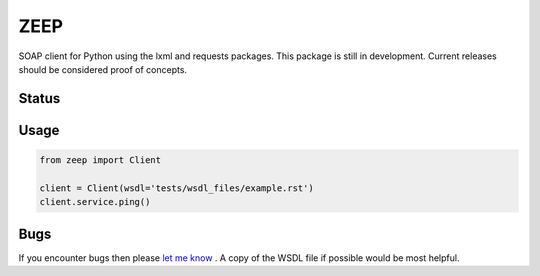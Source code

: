 ZEEP
====

SOAP client for Python using the lxml and requests packages. This package is
still in development. Current releases should be considered proof of concepts.

Status
------
.. image:: https://travis-ci.org/mvantellingen/python-zeep.svg?branch=master
    :target: https://travis-ci.org/mvantellingen/python-zeep

.. image:: http://codecov.io/github/mvantellingen/python-zeep/coverage.svg?branch=master 
    :target: http://codecov.io/github/mvantellingen/python-zeep?branch=master

.. image:: https://img.shields.io/pypi/v/zeep.svg
    :target: https://pypi.python.org/pypi/zeep/


Usage
-----
.. code-block:: python

    from zeep import Client

    client = Client(wsdl='tests/wsdl_files/example.rst')
    client.service.ping()


Bugs
----

If you encounter bugs then please `let me know`_ . A copy of the WSDL file if
possible would be most helpful.

.. _let me know: https://github.com/mvantellingen/python-zeep/issues
